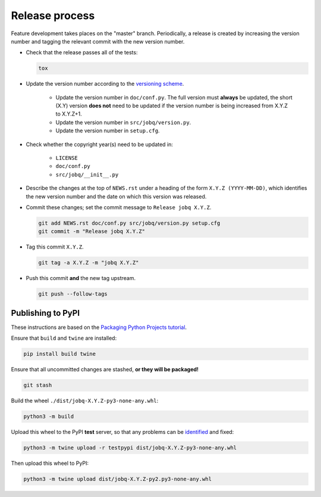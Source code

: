 Release process
===============

Feature development takes places on the "master" branch.
Periodically, a release is created by increasing the version number and
tagging the relevant commit with the new version number.

* Check that the release passes all of the tests:

  .. code-block:: shell

     tox

* Update the version number according to the
  `versioning scheme <https://www.python.org/dev/peps/pep-0440/>`__.

   * Update the version number in ``doc/conf.py``.
     The full version must **always** be updated, the short (X.Y) version
     **does not** need to be updated if the version number is being increased
     from X.Y.Z to X.Y.Z+1.

   * Update the version number in ``src/jobq/version.py``.

   * Update the version number in ``setup.cfg``.

* Check whether the copyright year(s) need to be updated in:

   * ``LICENSE``

   * ``doc/conf.py``

   * ``src/jobq/__init__.py``

* Describe the changes at the top of ``NEWS.rst`` under a heading of the form
  ``X.Y.Z (YYYY-MM-DD)``, which identifies the new version number and the
  date on which this version was released.

* Commit these changes; set the commit message to ``Release jobq X.Y.Z``.

  .. code-block:: shell

     git add NEWS.rst doc/conf.py src/jobq/version.py setup.cfg
     git commit -m "Release jobq X.Y.Z"

* Tag this commit ``X.Y.Z``.

  .. code-block:: shell

     git tag -a X.Y.Z -m "jobq X.Y.Z"

* Push this commit **and** the new tag upstream.

  .. code-block:: shell

     git push --follow-tags

Publishing to PyPI
------------------

These instructions are based on the
`Packaging Python Projects tutorial <https://packaging.python.org/en/latest/tutorials/packaging-projects/>`__.

Ensure that ``build`` and ``twine`` are installed:

.. code-block:: shell

   pip install build twine

Ensure that all uncommitted changes are stashed, **or they will be packaged!**

.. code-block:: shell

   git stash

Build the wheel ``./dist/jobq-X.Y.Z-py3-none-any.whl``:

.. code-block:: shell

   python3 -m build

Upload this wheel to the PyPI **test** server, so that any problems can be
`identified <https://testpypi.python.org/pypi/jobq/>`__ and fixed:

.. code-block:: shell

   python3 -m twine upload -r testpypi dist/jobq-X.Y.Z-py3-none-any.whl

Then upload this wheel to PyPI:

.. code-block:: shell

   python3 -m twine upload dist/jobq-X.Y.Z-py2.py3-none-any.whl
